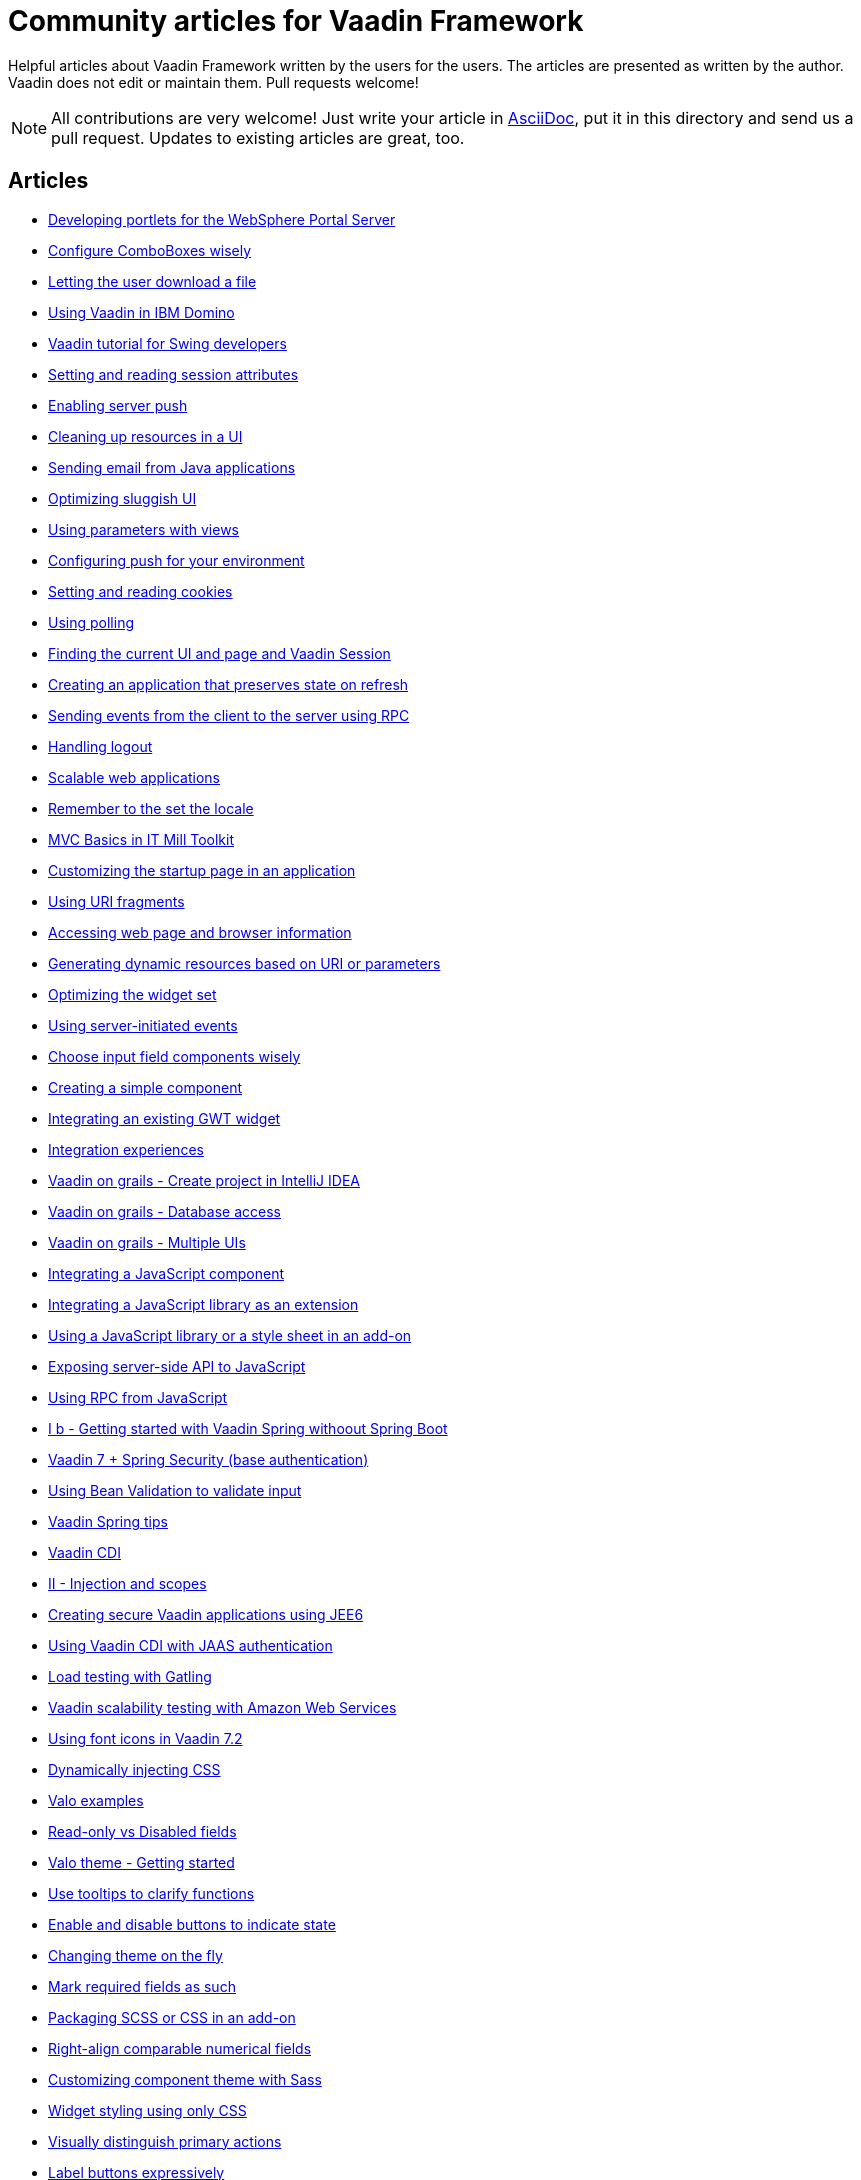 = Community articles for Vaadin Framework

Helpful articles about Vaadin Framework written by the users for the users. The
articles are presented as written by the author. Vaadin does not edit or maintain them.
Pull requests welcome!

NOTE: All contributions are very welcome! Just write your article in link:asciidoctor.org/docs/asciidoc-writers-guide[AsciiDoc],
put it in this directory and send us a pull request. Updates to existing articles
are great, too.

[discrete]
== Articles
- link:DevelopingPortletsForTheWebspherePortalServer.asciidoc[Developing portlets for the WebSphere Portal Server]
- link:ConfigureComboBoxesWisely.asciidoc[Configure ComboBoxes wisely]
- link:LettingTheUserDownloadAFile.asciidoc[Letting the user download a file]
- link:UsingVaadinInIBMDomino.asciidoc[Using Vaadin in IBM Domino]
- link:VaadinTutorialForSwingDevelopers.asciidoc[Vaadin tutorial for Swing developers]
- link:SettingAndReadingSessionAttributes.asciidoc[Setting and reading session attributes]
- link:EnablingServerPush.asciidoc[Enabling server push]
- link:CleaningUpResourcesInAUI.asciidoc[Cleaning up resources in a UI]
- link:SendingEmailFromJavaApplications.asciidoc[Sending email from Java applications]
- link:OptimizingSluggishUI.asciidoc[Optimizing sluggish UI]
- link:UsingParametersWithViews.asciidoc[Using parameters with views]
- link:ConfiguringPushForYourEnvironment.asciidoc[Configuring push for your environment]
- link:SettingAndReadingCookies.asciidoc[Setting and reading cookies]
- link:UsingPolling.asciidoc[Using polling]
- link:FindingTheCurrentUIAndPageAndVaadinSession.asciidoc[Finding the current UI and page and Vaadin Session]
- link:CreatingAnApplicationThatPreservesStateOnRefresh.asciidoc[Creating an application that preserves state on refresh]
- link:SendingEventsFromTheClientToTheServerUsingRPC.asciidoc[Sending events from the client to the server using RPC]
- link:HandlingLogout.asciidoc[Handling logout]
- link:ScalableWebApplications.asciidoc[Scalable web applications]
- link:RememberToTheSetTheLocale.asciidoc[Remember to the set the locale]
- link:MVCBasicsInITMillToolkit.asciidoc[MVC Basics in IT Mill Toolkit]
- link:CustomizingTheStartupPageInAnApplication.asciidoc[Customizing the startup page in an application]
- link:UsingURIFragments.asciidoc[Using URI fragments]
- link:AccessingWebPageAndBrowserInformation.asciidoc[Accessing web page and browser information]
- link:GeneratingDynamicResourcesBasedOnURIOrParameters.asciidoc[Generating dynamic resources based on URI or parameters]
- link:OptimizingTheWidgetSet.asciidoc[Optimizing the widget set]
- link:UsingServerInitiatedEvents.asciidoc[Using server-initiated events]
- link:ChooseInputFieldComponentsWisely.asciidoc[Choose input field components wisely]
- link:CreatingASimpleComponent.asciidoc[Creating a simple component]
- link:IntegratingAnExistingGWTWidget.asciidoc[Integrating an existing GWT widget]
- link:IntegrationExperiences.asciidoc[Integration experiences]
- link:VaadinOnGrailsCreateProjectInIntelliJIDEA.asciidoc[Vaadin on grails - Create project in IntelliJ IDEA]
- link:VaadinOnGrailsDatabaseAccess.asciidoc[Vaadin on grails - Database access]
- link:VaadinOnGrailsMultipleUIs.asciidoc[Vaadin on grails - Multiple UIs]
- link:IntegratingAJavaScriptComponent.asciidoc[Integrating a JavaScript component]
- link:IntegratingAJavaScriptLibraryAsAnExtension.asciidoc[Integrating a JavaScript library as an extension]
- link:UsingAJavaScriptLibraryOrAStyleSheetInAnAddOn.asciidoc[Using a JavaScript library or a style sheet in an add-on]
- link:ExposingServerSideAPIToJavaScript.asciidoc[Exposing server-side API to JavaScript]
- link:UsingRPCFromJavaScript.asciidoc[Using RPC from JavaScript]
- link:IBGettingStartedWithVaadinSpringWithoutSpringBoot.asciidoc[I b - Getting started with Vaadin Spring withoout Spring Boot]
- link:Vaadin7SpringSecurityBaseAuthentification.asciidoc[Vaadin 7 + Spring Security (base authentication)]
- link:UsingBeanValidationToValidateInput.asciidoc[Using Bean Validation to validate input]
- link:VaadinSpringTips.asciidoc[Vaadin Spring tips]
- link:VaadinCDI.asciidoc[Vaadin CDI]
- link:IIInjectionAndScopes.asciidoc[II - Injection and scopes]
- link:CreatingSecureVaadinApplicationsUsingJEE6.asciidoc[Creating secure Vaadin applications using JEE6]
- link:UsingVaadinCDIWithJAASAuthentication.asciidoc[Using Vaadin CDI with JAAS authentication]
- link:LoadTestingWithGatling.asciidoc[Load testing with Gatling]
- link:VaadinScalabilityTestingWithAmazonWebServices.asciidoc[Vaadin scalability testing with Amazon Web Services]
- link:UsingFontIcons.asciidoc[Using font icons in Vaadin 7.2]
- link:DynamicallyInjectingCSS.asciidoc[Dynamically injecting CSS]
- link:ValoExamples.asciidoc[Valo examples]
- link:ReadOnlyVsDisabledFields.asciidoc[Read-only vs Disabled fields]
- link:ValoThemeGettingStarted.asciidoc[Valo theme - Getting started]
- link:UseTooltipsToClarifyFunctions.asciidoc[Use tooltips to clarify functions]
- link:EnableAndDisableButtonsToIndicateState.asciidoc[Enable and disable buttons to indicate state]
- link:ChangingThemeOnTheFly.asciidoc[Changing theme on the fly]
- link:MarkRequiredFieldsAsSuch.asciidoc[Mark required fields as such]
- link:PackagingSCSSOrCSSinAnAddon.asciidoc[Packaging SCSS or CSS in an add-on]
- link:RightAlignComparableNumericalFields.asciidoc[Right-align comparable numerical fields]
- link:CustomizingComponentThemeWithSass.asciidoc[Customizing component theme with Sass]
- link:WidgetStylingUsingOnlyCSS.asciidoc[Widget styling using only CSS]
- link:VisuallyDistinguishPrimaryActions.asciidoc[Visually distinguish primary actions]
- link:LabelButtonsExpressively.asciidoc[Label buttons expressively]
- link:CreatingAServlet3.0Application.asciidoc[Creating a servlet 3.0 application]
- link:CreatingAnEclipseProject.asciidoc[Creating an Eclipse project]
- link:CreatingASimpleComponentContainer.asciidoc[Creating a simple component container]
- link:UsingRPCToSendEventsToTheClient.asciidoc[Using RPC to send events to the client]
- link:CreatingAUIExtension.asciidoc[Creating a UI extension]
- link:CreatingAThemeUsingSass.asciidoc[Creating a theme using Sass]
